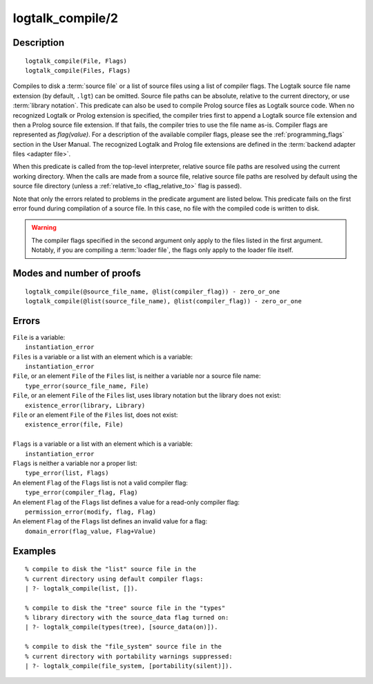 ..
   This file is part of Logtalk <https://logtalk.org/>  
   Copyright 1998-2020 Paulo Moura <pmoura@logtalk.org>

   Licensed under the Apache License, Version 2.0 (the "License");
   you may not use this file except in compliance with the License.
   You may obtain a copy of the License at

       http://www.apache.org/licenses/LICENSE-2.0

   Unless required by applicable law or agreed to in writing, software
   distributed under the License is distributed on an "AS IS" BASIS,
   WITHOUT WARRANTIES OR CONDITIONS OF ANY KIND, either express or implied.
   See the License for the specific language governing permissions and
   limitations under the License.


.. index:: pair: logtalk_compile/2; Built-in predicate
.. _predicates_logtalk_compile_2:

logtalk_compile/2
=================

Description
-----------

::

   logtalk_compile(File, Flags)
   logtalk_compile(Files, Flags)

Compiles to disk a :term:`source file` or a list of source files using a
list of compiler flags. The Logtalk source file name extension (by default,
``.lgt``) can be omitted. Source file paths can be absolute, relative to
the current directory, or use :term:`library notation`. This predicate can
also be used to compile Prolog source files as Logtalk source code. When no
recognized Logtalk or Prolog extension is specified, the compiler tries
first to append a Logtalk source file extension and then a Prolog source
file extension. If that fails, the compiler tries to use the file name
as-is. Compiler flags are represented as *flag(value)*. For a description
of the available compiler flags, please see the :ref:`programming_flags`
section in the User Manual. The recognized Logtalk and Prolog file
extensions are defined in the :term:`backend adapter files <adapter file>`.

When this predicate is called from the top-level interpreter, relative source
file paths are resolved using the current working directory. When the calls
are made from a source file, relative source file paths are resolved by
default using the source file directory (unless a
:ref:`relative_to <flag_relative_to>` flag is passed).

Note that only the errors related to problems in the predicate argument
are listed below. This predicate fails on the first error found during
compilation of a source file. In this case, no file with the compiled
code is written to disk.

.. warning::

   The compiler flags specified in the second argument only apply to the
   files listed in the first argument. Notably, if you are compiling a
   :term:`loader file`, the flags only apply to the loader file itself.

Modes and number of proofs
--------------------------

::

   logtalk_compile(@source_file_name, @list(compiler_flag)) - zero_or_one
   logtalk_compile(@list(source_file_name), @list(compiler_flag)) - zero_or_one

Errors
------

| ``File`` is a variable:
|     ``instantiation_error``
| ``Files`` is a variable or a list with an element which is a variable:
|     ``instantiation_error``
| ``File``, or an element ``File`` of the ``Files`` list, is neither a variable nor a source file name:
|     ``type_error(source_file_name, File)``
| ``File``, or an element ``File`` of the ``Files`` list, uses library notation but the library does not exist:
|     ``existence_error(library, Library)``
| ``File`` or an element ``File`` of the ``Files`` list, does not exist:
|     ``existence_error(file, File)``
|
| ``Flags`` is a variable or a list with an element which is a variable:
|     ``instantiation_error``
| ``Flags`` is neither a variable nor a proper list:
|     ``type_error(list, Flags)``
| An element ``Flag`` of the ``Flags`` list is not a valid compiler flag:
|     ``type_error(compiler_flag, Flag)``
| An element ``Flag`` of the ``Flags`` list defines a value for a read-only compiler flag:
|     ``permission_error(modify, flag, Flag)``
| An element ``Flag`` of the ``Flags`` list defines an invalid value for a flag:
|     ``domain_error(flag_value, Flag+Value)``

Examples
--------

::

   % compile to disk the "list" source file in the
   % current directory using default compiler flags:
   | ?- logtalk_compile(list, []).

   % compile to disk the "tree" source file in the "types"
   % library directory with the source_data flag turned on:
   | ?- logtalk_compile(types(tree), [source_data(on)]).

   % compile to disk the "file_system" source file in the
   % current directory with portability warnings suppressed:
   | ?- logtalk_compile(file_system, [portability(silent)]).

.. seealso::

   :ref:`predicates_logtalk_compile_1`,
   :ref:`predicates_logtalk_load_1`,
   :ref:`predicates_logtalk_load_2`,
   :ref:`predicates_logtalk_make_0`,
   :ref:`predicates_logtalk_make_1`,
   :ref:`predicates_logtalk_library_path_2`
